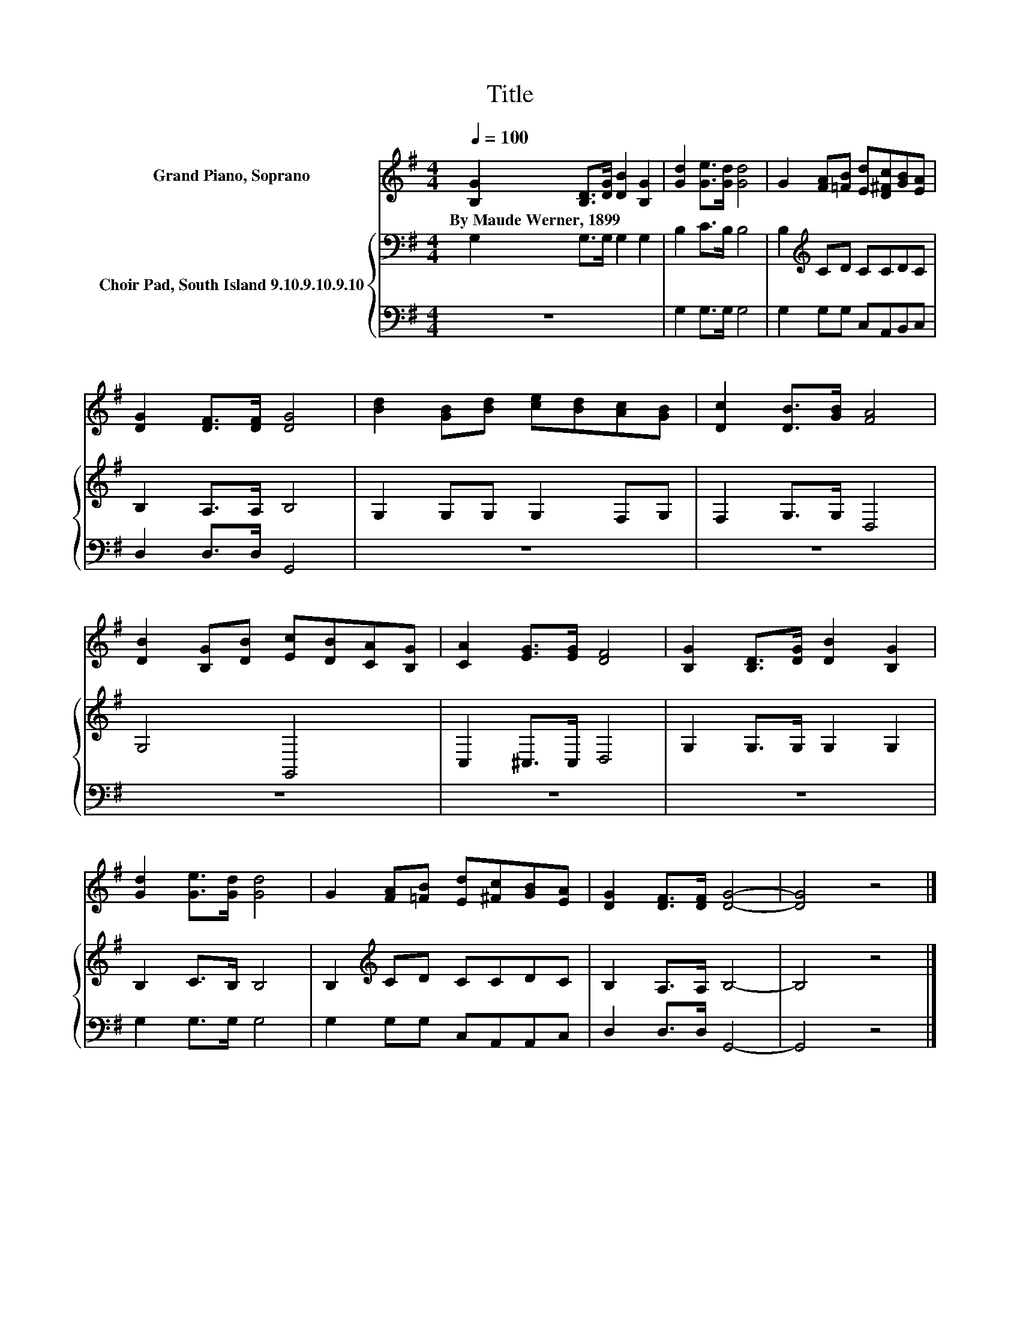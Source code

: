 X:1
T:Title
%%score 1 { 2 | 3 }
L:1/8
Q:1/4=100
M:4/4
K:G
V:1 treble nm="Grand Piano, Soprano"
V:2 bass nm="Choir Pad, South Island 9.10.9.10.9.10"
V:3 bass 
V:1
 [B,G]2 [B,D]>[DG] [DB]2 [B,G]2 | [Gd]2 [Ge]>[Gd] [Gd]4 | G2 [FA][=FB] [Ed][D^Fc][GB][EA] | %3
w: By~Maude~Werner,~1899 * * * *|||
 [DG]2 [DF]>[DF] [DG]4 | [Bd]2 [GB][Bd] [ce][Bd][Ac][GB] | [Dc]2 [DB]>[GB] [FA]4 | %6
w: |||
 [DB]2 [B,G][DB] [Ec][DB][CA][B,G] | [CA]2 [EG]>[EG] [DF]4 | [B,G]2 [B,D]>[DG] [DB]2 [B,G]2 | %9
w: |||
 [Gd]2 [Ge]>[Gd] [Gd]4 | G2 [FA][=FB] [Ed][^Fc][GB][EA] | [DG]2 [DF]>[DF] [DG]4- | [DG]4 z4 |] %13
w: ||||
V:2
 G,2 G,>G, G,2 G,2 | B,2 C>B, B,4 | B,2[K:treble] CD CCDC | B,2 A,>A, B,4 | G,2 G,G, G,2 F,G, | %5
 F,2 G,>G, D,4 | G,4 G,,4 | C,2 ^C,>C, D,4 | G,2 G,>G, G,2 G,2 | B,2 C>B, B,4 | %10
 B,2[K:treble] CD CCDC | B,2 A,>A, B,4- | B,4 z4 |] %13
V:3
 z8 | G,2 G,>G, G,4 | G,2 G,G, C,A,,B,,C, | D,2 D,>D, G,,4 | z8 | z8 | z8 | z8 | z8 | %9
 G,2 G,>G, G,4 | G,2 G,G, C,A,,A,,C, | D,2 D,>D, G,,4- | G,,4 z4 |] %13

